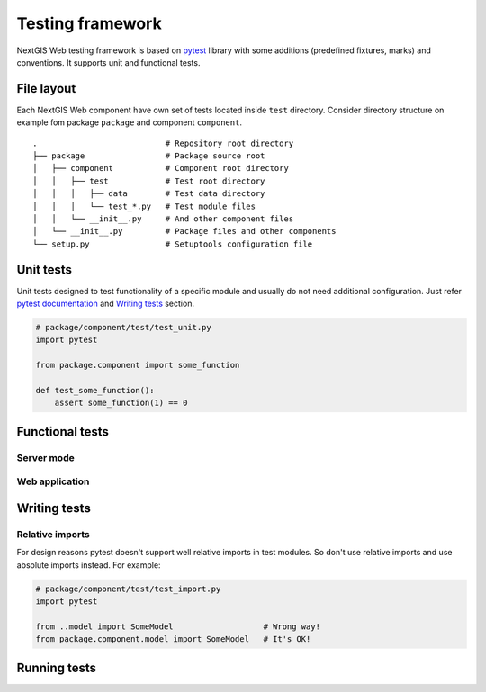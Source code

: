 Testing framework
=================

NextGIS Web testing framework is based on `pytest <https://pytest.org>`_ library with some additions (predefined fixtures, marks) and conventions. It supports unit and functional tests.

File layout
-----------

Each NextGIS Web component have own set of tests located inside ``test`` directory.  Consider directory structure on example fom  package ``package`` and component ``component``.

::

    .                           # Repository root directory
    ├── package                 # Package source root
    │   ├── component           # Component root directory
    │   │   ├── test            # Test root directory
    │   │   │   ├── data        # Test data directory
    │   │   │   └── test_*.py   # Test module files
    │   │   └── __init__.py     # And other component files
    │   └── __init__.py         # Package files and other components
    └── setup.py                # Setuptools configuration file

Unit tests
----------

Unit tests designed to test functionality of a specific module and usually do not need additional configuration. Just refer `pytest documentation <https://docs.pytest.org/en/latest/contents.html>`_ and `Writing tests`_ section.


.. code-block:: python

    # package/component/test/test_unit.py
    import pytest

    from package.component import some_function

    def test_some_function():
        assert some_function(1) == 0


Functional tests
----------------

Server mode
^^^^^^^^^^^

Web application
^^^^^^^^^^^^^^^

Writing tests
-------------

Relative imports
^^^^^^^^^^^^^^^^

For design reasons pytest doesn't support well relative imports in test modules. So don't use relative imports and use absolute imports instead. For example:

.. code-block:: python

    # package/component/test/test_import.py
    import pytest

    from ..model import SomeModel                   # Wrong way!
    from package.component.model import SomeModel   # It's OK!


Running tests
-------------
